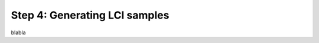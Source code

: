 .. _generating_LCI:

Step 4: Generating LCI samples
===========================================

blabla
